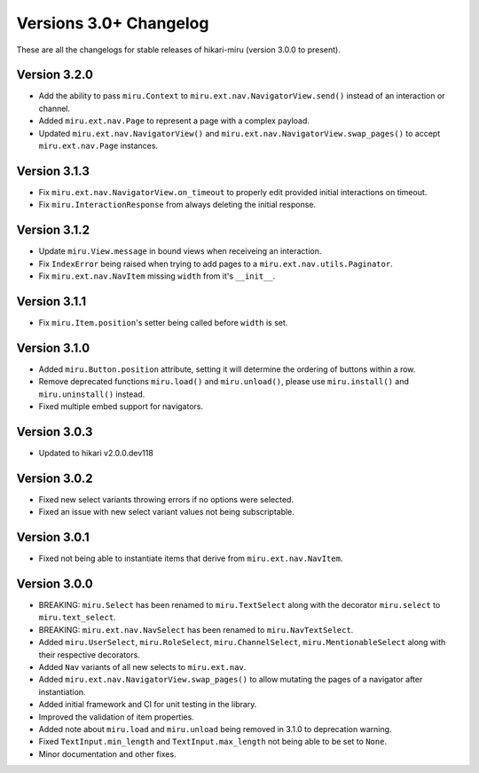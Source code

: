 =======================
Versions 3.0+ Changelog
=======================

These are all the changelogs for stable releases of hikari-miru (version 3.0.0 to present).

Version 3.2.0
=============

- Add the ability to pass ``miru.Context`` to ``miru.ext.nav.NavigatorView.send()`` instead of an interaction or channel.
- Added ``miru.ext.nav.Page`` to represent a page with a complex payload.
- Updated ``miru.ext.nav.NavigatorView()`` and ``miru.ext.nav.NavigatorView.swap_pages()`` to accept ``miru.ext.nav.Page`` instances.

Version 3.1.3
=============

- Fix ``miru.ext.nav.NavigatorView.on_timeout`` to properly edit provided initial interactions on timeout.
- Fix ``miru.InteractionResponse`` from always deleting the initial response.

Version 3.1.2
=============

- Update ``miru.View.message`` in bound views when receiveing an interaction.
- Fix ``IndexError`` being raised when trying to add pages to a ``miru.ext.nav.utils.Paginator``.
- Fix ``miru.ext.nav.NavItem`` missing ``width`` from it's ``__init__``.

Version 3.1.1
=============

- Fix ``miru.Item.position``'s setter being called before ``width`` is set.

Version 3.1.0
=============

- Added ``miru.Button.position`` attribute, setting it will determine the ordering of buttons within a row.
- Remove deprecated functions ``miru.load()`` and ``miru.unload()``, please use ``miru.install()`` and ``miru.uninstall()`` instead.
- Fixed multiple embed support for navigators.

Version 3.0.3
=============

- Updated to hikari v2.0.0.dev118

Version 3.0.2
=============

- Fixed new select variants throwing errors if no options were selected.
- Fixed an issue with new select variant values not being subscriptable.

Version 3.0.1
=============

- Fixed not being able to instantiate items that derive from ``miru.ext.nav.NavItem``.

Version 3.0.0
=============

- BREAKING: ``miru.Select`` has been renamed to ``miru.TextSelect`` along with the decorator ``miru.select`` to ``miru.text_select``.
- BREAKING: ``miru.ext.nav.NavSelect`` has been renamed to ``miru.NavTextSelect``.
- Added ``miru.UserSelect``, ``miru.RoleSelect``, ``miru.ChannelSelect``, ``miru.MentionableSelect`` along with their respective decorators.
- Added ``Nav`` variants of all new selects to ``miru.ext.nav``.
- Added ``miru.ext.nav.NavigatorView.swap_pages()`` to allow mutating the pages of a navigator after instantiation.
- Added initial framework and CI for unit testing in the library.
- Improved the validation of item properties.
- Added note about ``miru.load`` and ``miru.unload`` being removed in 3.1.0 to deprecation warning.
- Fixed ``TextInput.min_length`` and ``TextInput.max_length`` not being able to be set to ``None``.
- Minor documentation and other fixes.